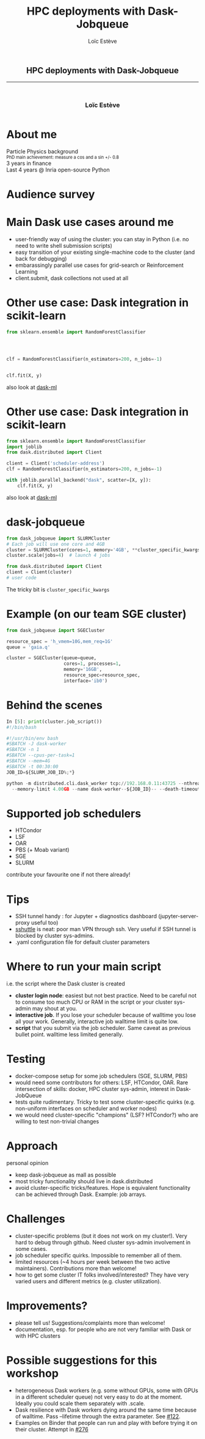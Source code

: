 # -*- org-re-reveal-title-slide: nil; after-save-hook: org-re-reveal-export-to-html -*-

#+OPTIONS: num:nil toc:nil
#+OPTIONS: reveal_history:t
#+OPTIONS: reveal_width:1600 reveal_height:900
#+REVEAL_TRANS: none
#+REVEAL_THEME: black
#+REVEAL_ROOT: https://cdn.jsdelivr.net/npm/reveal.js@3.7.0
#+REVEAL_PLUGINS: (markdown notes highlight mathjax)
#+REVEAL_EXTRA_CSS: ./custom.css
#+REVEAL_EXTRA_CSS: https://unpkg.com/purecss@1.0.0/build/pure-min.css
#+REVEAL_MIN_SCALE: 1
#+REVEAL_MAX_SCALE: 1
#+Title: HPC deployments with Dask-Jobqueue
#+Author: Loïc Estève
# #+Email: Email Address or Twitter Handle

* 

#+BEGIN_EXPORT html
<h2 style="text-align: center">HPC deployments with Dask-Jobqueue</h2>

<hr>

<h3 style="text-align: center; margin-left: 0; margin-top: 50px">
Loïc Estève
</h3>

<div style="text-align: center; margin-top: 50px">
  <img src="img/inria.png" alt="Inria" height="120px"/>
</div>
#+END_EXPORT

# next line seems to be needed to load mathjax somehow ...
\(\)

* About me

#+BEGIN_EXPORT html
<div class="fragment">Particle Physics background</div>
<div class="fragment step-fade-in-then-out" style="font-size: 80%">PhD main achievement: measure a cos and a sin +/- 0.8</div>

<div class="fragment">3 years in finance</div>

<div style="text-align: center margin-top: 120px" class="fragment">
    <div>Last 4 years @ Inria open-source Python</div>
    <img src="img/nilearn-logo.png" height="120px">
    <img src="img/joblib_logo.svg" height="120px">
    <img src="img/scikit-learn-logo-notext.png" height="120px">
    <img src="img/dask_horizontal_white.svg" height="120px">
</div>
#+END_EXPORT

* Audience survey
* Main Dask use cases around me

#+ATTR_REVEAL: :frag (t)
- user-friendly way of using the cluster: you can stay in Python (i.e. no
  need to write shell submission scripts)
- easy transition of your existing single-machine code to the cluster (and back
  for debugging)
- embarassingly parallel use cases for grid-search or Reinforcement Learning 
- client.submit, dask collections not used at all

* Other use case: Dask integration in scikit-learn 
#+BEGIN_SRC python
from sklearn.ensemble import RandomForestClassifier




clf = RandomForestClassifier(n_estimators=200, n_jobs=-1)


clf.fit(X, y)
#+END_SRC

also look at [[https://ml.dask.org/dask-ml][dask-ml]]

* Other use case: Dask integration in scikit-learn
#+BEGIN_SRC python
from sklearn.ensemble import RandomForestClassifier
import joblib
from dask.distributed import Client

client = Client('scheduler-address')
clf = RandomForestClassifier(n_estimators=200, n_jobs=-1)

with joblib.parallel_backend("dask", scatter=[X, y]):
    clf.fit(X, y)
#+END_SRC

also look at [[https://ml.dask.org/dask-ml][dask-ml]]

* dask-jobqueue
#+BEGIN_SRC python
from dask_jobqueue import SLURMCluster
# Each job will use one core and 4GB
cluster = SLURMCluster(cores=1, memory='4GB', **cluster_specific_kwargs)
cluster.scale(jobs=4)  # launch 4 jobs

from dask.distributed import Client
client = Client(cluster)
# user code
#+END_SRC

#+ATTR_REVEAL: :frag (t)
The tricky bit is ~cluster_specific_kwargs~

* Example (on our team SGE cluster)

#+BEGIN_SRC python
from dask_jobqueue import SGECluster

resource_spec = 'h_vmem=10G,mem_req=1G'
queue = 'gaia.q'  
               
cluster = SGECluster(queue=queue,
                     cores=1, processes=1,            
                     memory='16GB',       
                     resource_spec=resource_spec,
                     interface='ib0')            
#+END_SRC                            


* Behind the scenes
#+BEGIN_SRC python
In [5]: print(cluster.job_script())                                                                                                  
#!/bin/bash

#!/usr/bin/env bash
#SBATCH -J dask-worker
#SBATCH -n 1
#SBATCH --cpus-per-task=1
#SBATCH --mem=4G
#SBATCH -t 00:30:00
JOB_ID=${SLURM_JOB_ID%;*}

python -m distributed.cli.dask_worker tcp://192.168.0.11:43725 --nthreads 1\
  --memory-limit 4.00GB --name dask-worker--${JOB_ID}-- --death-timeout 60
#+END_SRC

* Supported job schedulers
- HTCondor
- LSF
- OAR
- PBS (+ Moab variant)
- SGE
- SLURM

contribute your favourite one if not there already!

* Tips

#+ATTR_REVEAL: :frag (t)
- SSH tunnel handy : for Jupyter + diagnostics dashboard (jupyter-server-proxy
  useful too)
- [[https://github.com/sshuttle/sshuttle][sshuttle]] is neat: poor man VPN through ssh. Very useful if SSH tunnel
  is blocked by cluster sys-admins.
- .yaml configuration file for default cluster parameters

* Where to run your main script
i.e. the script where the Dask cluster is created

#+ATTR_REVEAL: :frag (t)
- *cluster login node*: easiest but not best practice. Need to be careful not to
  consume too much CPU or RAM in the script or your cluster sys-admin may
  shout at you.
- *interactive job*. If you lose your scheduler because of walltime you lose all
  your work. Generally, interactive job walltime limit is quite low.
- *script* that you submit via the job scheduler. Same caveat as
  previous bullet point. walltime less limited generally.

* Testing
#+ATTR_REVEAL: :frag (t)
- docker-compose setup for some job schedulers (SGE, SLURM, PBS)
- would need some contributors for others: LSF, HTCondor, OAR. Rare
  intersection of skills: docker, HPC cluster sys-admin, interest in
  Dask-JobQueue
- tests quite rudimentary. Tricky to test some cluster-specific quirks
  (e.g. non-uniform interfaces on scheduler and worker nodes)
- we would need cluster-specific "champions" (LSF? HTCondor?) who are willing
  to test non-trivial changes

* Approach
personal opinion
#+ATTR_REVEAL: :frag (t)
- keep dask-jobqueue as mall as possible
- most tricky functionality should live in dask.distributed
- avoid cluster-specific tricks/features. Hope is equivalent functionality can
  be achieved through Dask. Example: job arrays.

* Challenges
#+ATTR_REVEAL: :frag (t)
- cluster-specific problems (but it does not work on my cluster!). Very hard to
  debug through github. Need cluster sys-admin involvement in some cases.
- job scheduler specific quirks. Impossible to remember all of them.
- limited resources (~4 hours per week between the two active maintainers).
  Contributions more than welcome!
- how to get some cluster IT folks involved/interested? They have very varied
  users and different metrics (e.g. cluster utilization).

* Improvements?
#+ATTR_REVEAL: :frag (t)
- please tell us! Suggestions/complaints more than welcome!
- documentation, esp. for people who are not very familiar with Dask or with
  HPC clusters

* Possible suggestions for this workshop
#+ATTR_REVEAL: :frag (t)
- heterogeneous Dask workers (e.g. some without GPUs, some with GPUs in a
  different scheduler queue) not very easy to do at the moment. Ideally you
  could scale them separately with .scale.
- Dask resilience with Dask workers dying around the same time because of
  walltime. Pass --lifetime through the extra parameter. See [[https://github.com/dask/dask-jobqueue/issues/122#issuecomment-525814139][#122]].
- Examples on Binder that people can run and play with before trying it on
  their cluster. Attempt in [[https://github.com/dask/dask-jobqueue/issues/276][#276]]
